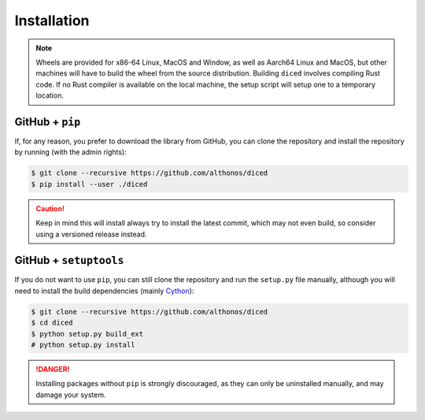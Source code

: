 Installation
============

.. note::

    Wheels are provided for x86-64 Linux, MacOS and Window, as well as Aarch64 
    Linux and MacOS, but other machines will have to build the wheel from the 
    source distribution. Building ``diced`` involves compiling Rust code. If no
    Rust compiler is available on the local machine, the setup script will 
    setup one to a temporary location.


.. PyPi
.. ^^^^

.. ``diced`` is hosted on GitHub, but the easiest way to install it is to download
.. the latest release from its `PyPi repository <https://pypi.python.org/pypi/diced>`_.
.. It will install all build dependencies then install ``diced`` 
.. either from a wheel if one is available, or from source after compiling the 
.. Cython code :

.. .. code:: console

..    $ pip install --user diced


.. Conda
.. ^^^^^

.. `diced` is also available as a `recipe <https://anaconda.org/bioconda/diced>`_
.. in the `bioconda <https://bioconda.github.io/>`_ channel. To install, simply
.. use the ``conda`` installer:

.. .. code:: console

..    $ conda install bioconda::diced


.. Arch User Repository
.. ^^^^^^^^^^^^^^^^^^^^

.. A package recipe for Arch Linux can be found in the Arch User Repository
.. under the name `python-diced <https://aur.archlinux.org/packages/python-diced>`_.
.. It will always match the latest release from PyPI.

.. Steps to install on ArchLinux depend on your `AUR helper <https://wiki.archlinux.org/title/AUR_helpers>`_
.. (``yaourt``, ``aura``, ``yay``, etc.). For ``aura``, you'll need to run:

.. .. code:: console

..     $ aura -A python-diced


.. Piwheels
.. ^^^^^^^^

.. ``diced`` is compatible with Raspberry Pi computers, and pre-built 
.. wheels are compiled for `armv7l` platforms on `piwheels <https://www.piwheels.org>`_. 
.. Run the following command to install these instead of compiling from source:

.. .. code:: console

..    $ pip3 install diced --extra-index-url https://www.piwheels.org/simple

.. Check the `piwheels documentation <https://www.piwheels.org/faq.html>`_ for
.. more information.


GitHub + ``pip``
^^^^^^^^^^^^^^^^

If, for any reason, you prefer to download the library from GitHub, you can clone
the repository and install the repository by running (with the admin rights):

.. code:: console

   $ git clone --recursive https://github.com/althonos/diced
   $ pip install --user ./diced

.. caution::

    Keep in mind this will install always try to install the latest commit,
    which may not even build, so consider using a versioned release instead.


GitHub + ``setuptools``
^^^^^^^^^^^^^^^^^^^^^^^

If you do not want to use ``pip``, you can still clone the repository and
run the ``setup.py`` file manually, although you will need to install the
build dependencies (mainly `Cython <https://pypi.org/project/cython>`_):

.. code:: console

   $ git clone --recursive https://github.com/althonos/diced
   $ cd diced
   $ python setup.py build_ext
   # python setup.py install

.. Danger::

    Installing packages without ``pip`` is strongly discouraged, as they can
    only be uninstalled manually, and may damage your system.
